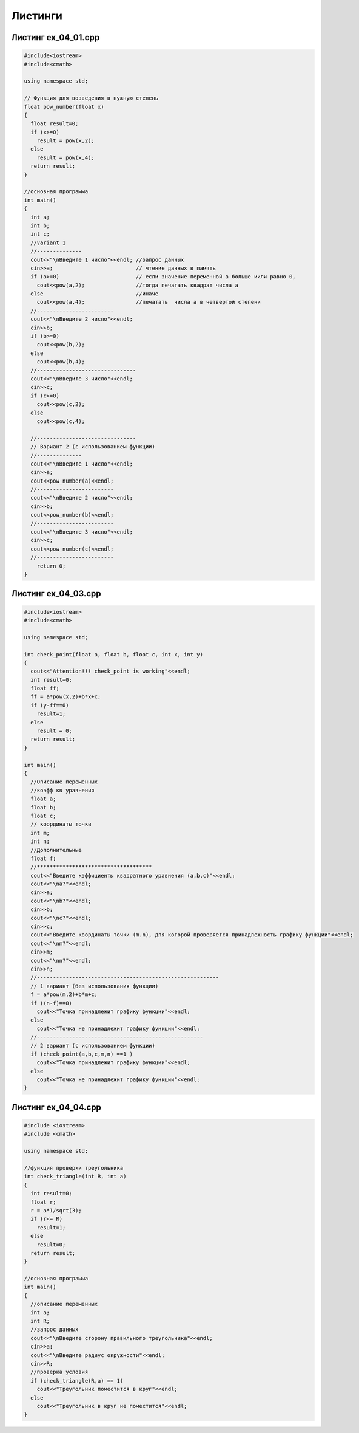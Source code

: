 Листинги
~~~~~~~~~~

.. _ex0401:

Листинг ex_04_01.cpp
=====================

.. code-block:: cpp

	#include<iostream>
	#include<cmath>

	using namespace std;

	// Функция для возведения в нужную степень
	float pow_number(float x)
	{  
	  float result=0;
	  if (x>=0)
	    result = pow(x,2);
	  else 
	    result = pow(x,4);
	  return result;
	}

	//основная программа
	int main()
	{
	  int a;
	  int b;
	  int c;
	  //variant 1
	  //-------------- 
	  cout<<"\nВведите 1 число"<<endl; //запрос данных
	  cin>>a;                          // чтение данных в память 
	  if (a>=0)                        // если значение переменной а больше иили равно 0, 
	    cout<<pow(a,2);                //тогда печатать квадрат числа а
	  else                             //иначе
	    cout<<pow(a,4);                //печатать  числа а в четвертой степени
	  //------------------------
	  cout<<"\nВведите 2 число"<<endl;
	  cin>>b;
	  if (b>=0)
	    cout<<pow(b,2);
	  else
	    cout<<pow(b,4);
	  //-------------------------------
	  cout<<"\nВведите 3 число"<<endl;
	  cin>>c;
	  if (c>=0)
	    cout<<pow(c,2);
	  else
	    cout<<pow(c,4);

	  //-------------------------------
	  // Вариант 2 (с использованием функции)
	  //-------------- 
	  cout<<"\nВведите 1 число"<<endl;
	  cin>>a;
	  cout<<pow_number(a)<<endl;  
	  //------------------------
	  cout<<"\nВведите 2 число"<<endl;
	  cin>>b;
	  cout<<pow_number(b)<<endl;  
	  //------------------------
	  cout<<"\nВведите 3 число"<<endl;
	  cin>>c;
	  cout<<pow_number(c)<<endl;  
	  //------------------------
	    return 0;
	}



.. _ex0403:

Листинг ex_04_03.cpp
=====================

.. code-block:: cpp

	#include<iostream>
	#include<cmath>

	using namespace std;

	int check_point(float a, float b, float c, int x, int y)
	{
	  cout<<"Attention!!! check_point is working"<<endl;
	  int result=0;
	  float ff;
	  ff = a*pow(x,2)+b*x+c;
	  if (y-ff==0)
	    result=1;
	  else 
	    result = 0;
	  return result;
	}

	int main()
	{
	  //Описание переменных
	  //коэфф кв уравнения
	  float a;
	  float b;
	  float c;
	  // координаты точки
	  int m;
	  int n;
	  //Дополнительные 
	  float f;
	  //************************************
	  cout<<"Введите кэффициенты квадратного уравнения (a,b,c)"<<endl;
	  cout<<"\na?"<<endl;
	  cin>>a;
	  cout<<"\nb?"<<endl;
	  cin>>b;
	  cout<<"\nc?"<<endl;
	  cin>>c;
	  cout<<"Введите координаты точки (m.n), для которой проверяется принадлежность графику функции"<<endl;
	  cout<<"\nm?"<<endl;
	  cin>>m;
	  cout<<"\nn?"<<endl;
	  cin>>n;
	  //---------------------------------------------------------
	  // 1 вариант (без использования функции)
	  f = a*pow(m,2)+b*m+c;
	  if ((n-f)==0)
	    cout<<"Точка принадлежит графику функции"<<endl;
	  else
	    cout<<"Точка не принадлежит графику функции"<<endl;
	  //----------------------------------------------------
	  // 2 вариант (с использованием функции)
	  if (check_point(a,b,c,m,n) ==1 )
	    cout<<"Точка принадлежит графику функции"<<endl;
	  else
	    cout<<"Точка не принадлежит графику функции"<<endl;
	}

.. _ex0404:

Листинг ex_04_04.cpp
=====================

.. code-block:: cpp

        #include <iostream>
        #include <cmath>

        using namespace std;
	
	//функция проверки треугольника
        int check_triangle(int R, int a)
        {
          int result=0;
          float r;
          r = a*1/sqrt(3);
          if (r<= R)
            result=1;
          else
            result=0;
	  return result;
        }

	//основная программа
        int main()
        {
          //описание переменных
          int a;
          int R;
          //запрос данных
          cout<<"\nВведите сторону правильного треугольника"<<endl;
          cin>>a;
          cout<<"\nВведите радиус окружности"<<endl;
          cin>>R;
          //проверка условия
          if (check_triangle(R,a) == 1)
            cout<<"Треугольник поместится в круг"<<endl;
          else
            cout<<"Треугольник в круг не поместится"<<endl;
        }

